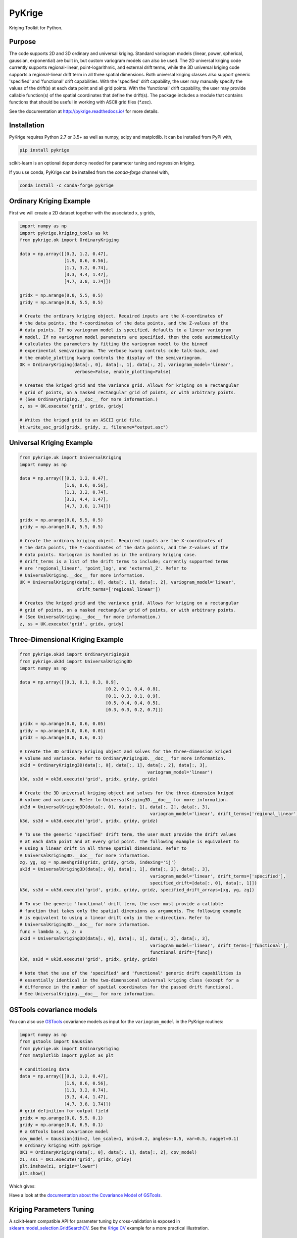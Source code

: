 PyKrige
=======

.. image:: https://badge.fury.io/py/PyKrige.svg
   :target: https://badge.fury.io/py/PyKrige
.. image:: https://img.shields.io/conda/vn/conda-forge/pykrige.svg
   :target: https://anaconda.org/conda-forge/pykrige
.. image:: https://readthedocs.org/projects/pykrige/badge/?version=latest
   :target: http://pykrige.readthedocs.io/en/latest/?badge=latest
   :alt: Documentation Status
.. image:: https://travis-ci.com/GeoStat-Framework/PyKrige.svg?branch=master
   :target: https://travis-ci.com/GeoStat-Framework/PyKrige


.. raw:: html

   <p align="center"><img src="https://github.com/GeoStat-Framework/GeoStat-Framework.github.io/raw/master/docs/source/pics/PyKrige.png" width="150px"></p>


Kriging Toolkit for Python.

Purpose
^^^^^^^

The code supports 2D and 3D ordinary and universal kriging. Standard variogram models
(linear, power, spherical, gaussian, exponential) are built in, but custom variogram models can also be used.
The 2D universal kriging code currently supports regional-linear, point-logarithmic, and external drift terms,
while the 3D universal kriging code supports a regional-linear drift term in all three spatial dimensions.
Both universal kriging classes also support generic 'specified' and 'functional' drift capabilities.
With the 'specified' drift capability, the user may manually specify the values of the drift(s) at each data
point and all grid points. With the 'functional' drift capability, the user may provide callable function(s)
of the spatial coordinates that define the drift(s). The package includes a module that contains functions
that should be useful in working with ASCII grid files (`*.asc`).

See the documentation at `http://pykrige.readthedocs.io/ <http://pykrige.readthedocs.io/>`_ for more details.

Installation
^^^^^^^^^^^^

PyKrige requires Python 2.7 or 3.5+ as well as numpy, scipy and matplotlib. It can be installed from PyPi with,

.. code:: bash

    pip install pykrige

scikit-learn is an optional dependency needed for parameter tuning and regression kriging.


If you use conda, PyKrige can be installed from the `conda-forge` channel with,

.. code:: bash

    conda install -c conda-forge pykrige


Ordinary Kriging Example
^^^^^^^^^^^^^^^^^^^^^^^^

First we will create a 2D dataset together with the associated x, y grids,

.. code:: python

    import numpy as np
    import pykrige.kriging_tools as kt
    from pykrige.ok import OrdinaryKriging

    data = np.array([[0.3, 1.2, 0.47],
                     [1.9, 0.6, 0.56],
                     [1.1, 3.2, 0.74],
                     [3.3, 4.4, 1.47],
                     [4.7, 3.8, 1.74]])

    gridx = np.arange(0.0, 5.5, 0.5)
    gridy = np.arange(0.0, 5.5, 0.5)

    # Create the ordinary kriging object. Required inputs are the X-coordinates of
    # the data points, the Y-coordinates of the data points, and the Z-values of the
    # data points. If no variogram model is specified, defaults to a linear variogram
    # model. If no variogram model parameters are specified, then the code automatically
    # calculates the parameters by fitting the variogram model to the binned
    # experimental semivariogram. The verbose kwarg controls code talk-back, and
    # the enable_plotting kwarg controls the display of the semivariogram.
    OK = OrdinaryKriging(data[:, 0], data[:, 1], data[:, 2], variogram_model='linear',
                         verbose=False, enable_plotting=False)

    # Creates the kriged grid and the variance grid. Allows for kriging on a rectangular
    # grid of points, on a masked rectangular grid of points, or with arbitrary points.
    # (See OrdinaryKriging.__doc__ for more information.)
    z, ss = OK.execute('grid', gridx, gridy)

    # Writes the kriged grid to an ASCII grid file.
    kt.write_asc_grid(gridx, gridy, z, filename="output.asc")


Universal Kriging Example
^^^^^^^^^^^^^^^^^^^^^^^^^

.. code:: python

    from pykrige.uk import UniversalKriging
    import numpy as np

    data = np.array([[0.3, 1.2, 0.47],
                     [1.9, 0.6, 0.56],
                     [1.1, 3.2, 0.74],
                     [3.3, 4.4, 1.47],
                     [4.7, 3.8, 1.74]])

    gridx = np.arange(0.0, 5.5, 0.5)
    gridy = np.arange(0.0, 5.5, 0.5)

    # Create the ordinary kriging object. Required inputs are the X-coordinates of
    # the data points, the Y-coordinates of the data points, and the Z-values of the
    # data points. Variogram is handled as in the ordinary kriging case.
    # drift_terms is a list of the drift terms to include; currently supported terms
    # are 'regional_linear', 'point_log', and 'external_Z'. Refer to
    # UniversalKriging.__doc__ for more information.
    UK = UniversalKriging(data[:, 0], data[:, 1], data[:, 2], variogram_model='linear',
                          drift_terms=['regional_linear'])

    # Creates the kriged grid and the variance grid. Allows for kriging on a rectangular
    # grid of points, on a masked rectangular grid of points, or with arbitrary points.
    # (See UniversalKriging.__doc__ for more information.)
    z, ss = UK.execute('grid', gridx, gridy)


Three-Dimensional Kriging Example
^^^^^^^^^^^^^^^^^^^^^^^^^^^^^^^^^

.. code:: python

    from pykrige.ok3d import OrdinaryKriging3D
    from pykrige.uk3d import UniversalKriging3D
    import numpy as np

    data = np.array([[0.1, 0.1, 0.3, 0.9],
                                     [0.2, 0.1, 0.4, 0.8],
                                     [0.1, 0.3, 0.1, 0.9],
                                     [0.5, 0.4, 0.4, 0.5],
                                     [0.3, 0.3, 0.2, 0.7]])

    gridx = np.arange(0.0, 0.6, 0.05)
    gridy = np.arange(0.0, 0.6, 0.01)
    gridz = np.arange(0.0, 0.6, 0.1)

    # Create the 3D ordinary kriging object and solves for the three-dimension kriged
    # volume and variance. Refer to OrdinaryKriging3D.__doc__ for more information.
    ok3d = OrdinaryKriging3D(data[:, 0], data[:, 1], data[:, 2], data[:, 3],
                                                     variogram_model='linear')
    k3d, ss3d = ok3d.execute('grid', gridx, gridy, gridz)

    # Create the 3D universal kriging object and solves for the three-dimension kriged
    # volume and variance. Refer to UniversalKriging3D.__doc__ for more information.
    uk3d = UniversalKriging3D(data[:, 0], data[:, 1], data[:, 2], data[:, 3],
                                                      variogram_model='linear', drift_terms=['regional_linear'])
    k3d, ss3d = uk3d.execute('grid', gridx, gridy, gridz)

    # To use the generic 'specified' drift term, the user must provide the drift values
    # at each data point and at every grid point. The following example is equivalent to
    # using a linear drift in all three spatial dimensions. Refer to
    # UniversalKriging3D.__doc__ for more information.
    zg, yg, xg = np.meshgrid(gridz, gridy, gridx, indexing='ij')
    uk3d = UniversalKriging3D(data[:, 0], data[:, 1], data[:, 2], data[:, 3],
                                                      variogram_model='linear', drift_terms=['specified'],
                                                      specified_drift=[data[:, 0], data[:, 1]])
    k3d, ss3d = uk3d.execute('grid', gridx, gridy, gridz, specified_drift_arrays=[xg, yg, zg])

    # To use the generic 'functional' drift term, the user must provide a callable
    # function that takes only the spatial dimensions as arguments. The following example
    # is equivalent to using a linear drift only in the x-direction. Refer to
    # UniversalKriging3D.__doc__ for more information.
    func = lambda x, y, z: x
    uk3d = UniversalKriging3D(data[:, 0], data[:, 1], data[:, 2], data[:, 3],
                                                      variogram_model='linear', drift_terms=['functional'],
                                                      functional_drift=[func])
    k3d, ss3d = uk3d.execute('grid', gridx, gridy, gridz)

    # Note that the use of the 'specified' and 'functional' generic drift capabilities is
    # essentially identical in the two-dimensional universal kriging class (except for a
    # difference in the number of spatial coordinates for the passed drift functions).
    # See UniversalKriging.__doc__ for more information.


GSTools covariance models
^^^^^^^^^^^^^^^^^^^^^^^^^

You can also use `GSTools <https://github.com/GeoStat-Framework/GSTools>`_
covariance models as input for the ``variogram_model`` in the
PyKrige routines:

.. code:: python

    import numpy as np
    from gstools import Gaussian
    from pykrige.ok import OrdinaryKriging
    from matplotlib import pyplot as plt

    # conditioning data
    data = np.array([[0.3, 1.2, 0.47],
                     [1.9, 0.6, 0.56],
                     [1.1, 3.2, 0.74],
                     [3.3, 4.4, 1.47],
                     [4.7, 3.8, 1.74]])
    # grid definition for output field
    gridx = np.arange(0.0, 5.5, 0.1)
    gridy = np.arange(0.0, 6.5, 0.1)
    # a GSTools based covariance model
    cov_model = Gaussian(dim=2, len_scale=1, anis=0.2, angles=-0.5, var=0.5, nugget=0.1)
    # ordinary kriging with pykrige
    OK1 = OrdinaryKriging(data[:, 0], data[:, 1], data[:, 2], cov_model)
    z1, ss1 = OK1.execute('grid', gridx, gridy)
    plt.imshow(z1, origin="lower")
    plt.show()

Which gives:

.. image:: https://raw.githubusercontent.com/GeoStat-Framework/GSTools/master/docs/source/pics/20_pykrige.png
   :width: 400px
   :align: center

Have a look at the `documentation about the Covariance Model of GSTools <https://geostat-framework.readthedocs.io/projects/gstools/en/latest/tutorial_02_cov.html>`_.


Kriging Parameters Tuning
^^^^^^^^^^^^^^^^^^^^^^^^^

A scikit-learn compatible API for parameter tuning by cross-validation is exposed in
`sklearn.model_selection.GridSearchCV <http://scikit-learn.org/stable/modules/generated/sklearn.model_selection.GridSearchCV.html>`_.
See the `Krige CV <http://pykrige.readthedocs.io/en/latest/examples/krige_cv.html#sphx-glr-examples-krige-cv-py>`_
example for a more practical illustration.


Regression Kriging
^^^^^^^^^^^^^^^^^^

`Regression kriging <https://en.wikipedia.org/wiki/Regression-Kriging>`_ can be performed
with `pykrige.rk.RegressionKriging <http://pykrige.readthedocs.io/en/latest/examples/regression_kriging2d.html>`_.
This class takes as parameters a scikit-learn regression model, and details of either either
the ``OrdinaryKriging`` or the ``UniversalKriging`` class, and performs a correction steps on the ML regression prediction.

A demonstration of the regression kriging is provided in the
`corresponding example <http://pykrige.readthedocs.io/en/latest/examples/regression_kriging2d.html#sphx-glr-examples-regression-kriging2d-py>`_.

License
^^^^^^^

PyKrige uses the BSD 3-Clause License.
